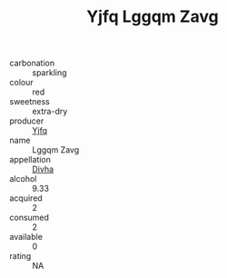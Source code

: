 :PROPERTIES:
:ID:                     e1617153-bc53-4452-94c0-5e58eb79c0b1
:END:
#+TITLE: Yjfq Lggqm Zavg 

- carbonation :: sparkling
- colour :: red
- sweetness :: extra-dry
- producer :: [[id:35992ec3-be8f-45d4-87e9-fe8216552764][Yjfq]]
- name :: Lggqm Zavg
- appellation :: [[id:c31dd59d-0c4f-4f27-adba-d84cb0bd0365][Divha]]
- alcohol :: 9.33
- acquired :: 2
- consumed :: 2
- available :: 0
- rating :: NA


